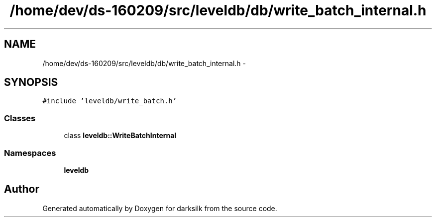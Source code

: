.TH "/home/dev/ds-160209/src/leveldb/db/write_batch_internal.h" 3 "Wed Feb 10 2016" "Version 1.0.0.0" "darksilk" \" -*- nroff -*-
.ad l
.nh
.SH NAME
/home/dev/ds-160209/src/leveldb/db/write_batch_internal.h \- 
.SH SYNOPSIS
.br
.PP
\fC#include 'leveldb/write_batch\&.h'\fP
.br

.SS "Classes"

.in +1c
.ti -1c
.RI "class \fBleveldb::WriteBatchInternal\fP"
.br
.in -1c
.SS "Namespaces"

.in +1c
.ti -1c
.RI " \fBleveldb\fP"
.br
.in -1c
.SH "Author"
.PP 
Generated automatically by Doxygen for darksilk from the source code\&.
